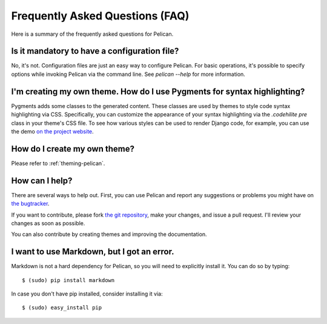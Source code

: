 Frequently Asked Questions (FAQ)
################################

Here is a summary of the frequently asked questions for Pelican.

Is it mandatory to have a configuration file?
=============================================

No, it's not. Configuration files are just an easy way to configure Pelican.
For basic operations, it's possible to specify options while invoking Pelican
via the command line. See `pelican --help` for more information.

I'm creating my own theme. How do I use Pygments for syntax highlighting?
=========================================================================

Pygments adds some classes to the generated content. These classes are used by
themes to style code syntax highlighting via CSS. Specifically, you can
customize the appearance of your syntax highlighting via the `.codehilite pre` 
class in your theme's CSS file. To see how various styles can be used to render
Django code, for example, you can use the demo `on the project website
<http://pygments.org/demo/15101/>`_.

How do I create my own theme?
==============================

Please refer to :ref:`theming-pelican`.

How can I help?
================

There are several ways to help out. First, you can use Pelican and report any
suggestions or problems you might have on `the bugtracker
<http://github.com/ametaireau/pelican/issues>`_.

If you want to contribute, please fork `the git repository
<https://github.com/ametaireau/pelican/>`_, make your changes, and issue
a pull request. I'll review your changes as soon as possible.

You can also contribute by creating themes and improving the documentation.

I want to use Markdown, but I got an error.
===========================================

Markdown is not a hard dependency for Pelican, so you will need to explicitly
install it. You can do so by typing::

    $ (sudo) pip install markdown

In case you don't have pip installed, consider installing it via::

    $ (sudo) easy_install pip
